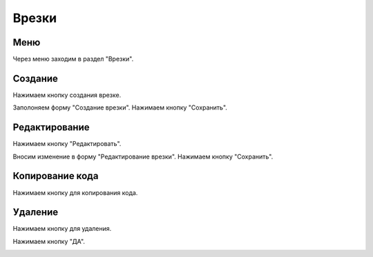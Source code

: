 ############
Врезки
############

Меню
====================

Через меню заходим в раздел "Врезки".

.. image:: /images/incuts/go_to_incuts.png
   :width: 100 %

Создание
====================

Нажимаем кнопку создания врезке.

.. image:: /images/incuts/incuts_create_btn.png
   :width: 100 %

Заполоняем форму "Создание врезки". Нажимаем кнопку "Сохранить".

.. image:: /images/incuts/incut_form_create.png
   :width: 100 %

Редактирование
====================

Нажимаем кнопку "Редактировать".

.. image:: /images/incuts/incuts_redact_btn.png
   :width: 100 %

Вносим изменение в форму "Редактирование врезки". Нажимаем кнопку "Сохранить".

.. image:: /images/incuts/incut_form_redact.png
   :width: 100 %

Копирование кода
====================

Нажимаем кнопку для копирования кода.

.. image:: /images/incuts/incuts_copy_btn.png
   :width: 100 %

Удаление
====================

Нажимаем кнопку для удаления.

.. image:: /images/incuts/incuts_delete_btn.png
   :width: 100 %

Нажимаем кнопку "ДА".

.. image:: /images/incuts/incuts_delete_dialog.png
   :width: 100 %
